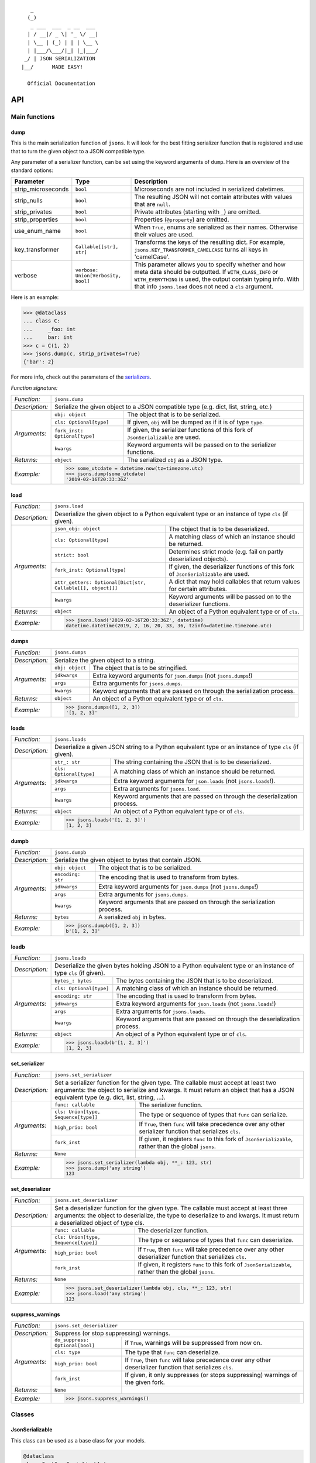 
::

       _                     
      (_)                    
       _ ___  ___  _ __  ___ 
      | / __|/ _ \| '_ \/ __|
      | \__ | (_) | | | \__ \
      | |___/\___/|_| |_|___/
     _/ | JSON SERIALIZATION                   
    |__/      MADE EASY!               

      Official Documentation  

###
API
###


**************
Main functions
**************

====
dump
====

This is the main serialization function of ``jsons``. It will look for the best fitting
serializer function that is registered and use that to turn the given object to a JSON
compatible type.

Any parameter of a serializer function, can be set using the keyword arguments of ``dump``.
Here is an overview of the standard options:

+--------------------+--------------------------+--------------------------------------------------------+
| **Parameter**      | **Type**                 | **Description**                                        |
+--------------------+--------------------------+--------------------------------------------------------+
| strip_microseconds | ``bool``                 | Microseconds are not included in serialized datetimes. |
+--------------------+--------------------------+--------------------------------------------------------+
| strip_nulls        | ``bool``                 | The resulting JSON will not contain attributes         |
|                    |                          | with values that are ``null``.                         |
+--------------------+--------------------------+--------------------------------------------------------+
| strip_privates     | ``bool``                 | Private attributes (starting with ``_``)               |
|                    |                          | are omitted.                                           |
+--------------------+--------------------------+--------------------------------------------------------+
| strip_properties   | ``bool``                 | Properties (``@property``) are omitted.                |
+--------------------+--------------------------+--------------------------------------------------------+
| use_enum_name      | ``bool``                 | When ``True``, enums are serialized as their           |
|                    |                          | names. Otherwise their values are used.                |
+--------------------+--------------------------+--------------------------------------------------------+
| key_transformer    | ``Callable[[str], str]`` | Transforms the keys of the resulting dict.             |
|                    |                          | For example, ``jsons.KEY_TRANSFORMER_CAMELCASE``       |
|                    |                          | turns all keys in 'camelCase'.                         |
+--------------------+--------------------------+--------------------------------------------------------+
| verbose            | ``verbose:               | This parameter allows you to specify whether and how   |
|                    | Union[Verbosity, bool]`` | meta data should be outputted. If ``WITH_CLASS_INFO``  |
|                    |                          | or ``WITH_EVERYTHING`` is used, the output contain     |
|                    |                          | typing info. With that info ``jsons.load`` does not    |
|                    |                          | need a ``cls`` argument.                               |
+--------------------+--------------------------+--------------------------------------------------------+


Here is an example:

.. code:: python
    
    >>> @dataclass
    ... class C:
    ...     _foo: int
    ...     bar: int
    >>> c = C(1, 2)
    >>> jsons.dump(c, strip_privates=True)
    {'bar': 2}

For more info, check out the parameters of the `serializers`_.

*Function signature:*

+----------------+-------------------------------------------------------------------------------------------------------------------+
| *Function:*    | ``jsons.dump``                                                                                                    |
+----------------+-------------------------------------------------------------------------------------------------------------------+
| *Description:* | Serialize the given object to a JSON compatible type (e.g. dict, list, string, etc.)                              |
+----------------+-------------------------------+-----------------------------------------------------------------------------------+
| *Arguments:*   | ``obj: object``               | The object that is to be serialized.                                              |
+                +-------------------------------+-----------------------------------------------------------------------------------+
|                | ``cls: Optional[type]``       | If given, ``obj`` will be dumped as if it is of type ``type``.                    |
+                +-------------------------------+-----------------------------------------------------------------------------------+
|                | ``fork_inst: Optional[type]`` | If given, the serializer functions of this fork of ``JsonSerializable`` are used. |
+                +-------------------------------+-----------------------------------------------------------------------------------+
|                | ``kwargs``                    | Keyword arguments will be passed on to the serializer functions.                  |
+----------------+-------------------------------+-----------------------------------------------------------------------------------+
| *Returns:*     | ``object``                    | The serialized ``obj`` as a JSON type.                                            |
+----------------+-------------------------------+-----------------------------------------------------------------------------------+
| *Example:*     | .. code:: python                                                                                                  |
|                |                                                                                                                   |
|                |     >>> some_utcdate = datetime.now(tz=timezone.utc)                                                              |
|                |     >>> jsons.dump(some_utcdate)                                                                                  |
|                |     '2019-02-16T20:33:36Z'                                                                                        |
+----------------+-------------------------------------------------------------------------------------------------------------------+

====
load
====

+----------------+---------------------------------------------------------------------------------------------------------------------------------------------------+
| *Function:*    | ``jsons.load``                                                                                                                                    |
+----------------+---------------------------------------------------------------------------------------------------------------------------------------------------+
| *Description:* | Deserialize the given object to a Python equivalent type or an instance of type ``cls`` (if given).                                               |
+----------------+-------------------------------------------------------------+-------------------------------------------------------------------------------------+
| *Arguments:*   | ``json_obj: object``                                        | The object that is to be deserialized.                                              |
+                +-------------------------------------------------------------+-------------------------------------------------------------------------------------+
|                | ``cls: Optional[type]``                                     | A matching class of which an instance should be returned.                           |
+                +-------------------------------------------------------------+-------------------------------------------------------------------------------------+
|                | ``strict: bool``                                            | Determines strict mode (e.g. fail on partly deserialized objects).                  |
+                +-------------------------------------------------------------+-------------------------------------------------------------------------------------+
|                | ``fork_inst: Optional[type]``                               | If given, the deserializer functions of this fork of ``JsonSerializable`` are used. |
+                +-------------------------------------------------------------+-------------------------------------------------------------------------------------+
|                | ``attr_getters: Optional[Dict[str, Callable[[], object]]]`` | A dict that may hold callables that return values for certain attributes.           |
+                +-------------------------------------------------------------+-------------------------------------------------------------------------------------+
|                | ``kwargs``                                                  | Keyword arguments will be passed on to the deserializer functions.                  |
+----------------+-------------------------------------------------------------+-------------------------------------------------------------------------------------+
| *Returns:*     | ``object``                                                  | An object of a Python equivalent type or of ``cls``.                                |
+----------------+-------------------------------------------------------------+-------------------------------------------------------------------------------------+
| *Example:*     | .. code:: python                                                                                                                                  |
|                |                                                                                                                                                   |
|                |     >>> jsons.load('2019-02-16T20:33:36Z', datetime)                                                                                              |
|                |     datetime.datetime(2019, 2, 16, 20, 33, 36, tzinfo=datetime.timezone.utc)                                                                      |
+----------------+---------------------------------------------------------------------------------------------------------------------------------------------------+

=====
dumps
=====

+----------------+--------------------------------------------------------------------------------------------+
| *Function:*    | ``jsons.dumps``                                                                            |
+----------------+--------------------------------------------------------------------------------------------+
| *Description:* | Serialize the given object to a string.                                                    |
+----------------+------------------+-------------------------------------------------------------------------+
| *Arguments:*   | ``obj: object``  | The object that is to be stringified.                                   |
+                +------------------+-------------------------------------------------------------------------+
|                | ``jdkwargs``     | Extra keyword arguments for ``json.dumps`` (not ``jsons.dumps``!)       |
+                +------------------+-------------------------------------------------------------------------+
|                | ``args``         | Extra arguments for ``jsons.dumps``.                                    |
+                +------------------+-------------------------------------------------------------------------+
|                | ``kwargs``       | Keyword arguments that are passed on through the serialization process. |
+----------------+------------------+-------------------------------------------------------------------------+
| *Returns:*     | ``object``       | An object of a Python equivalent type or of ``cls``.                    |
+----------------+------------------+-------------------------------------------------------------------------+
| *Example:*     | .. code:: python                                                                           |
|                |                                                                                            |
|                |     >>> jsons.dumps([1, 2, 3])                                                             |
|                |     '[1, 2, 3]'                                                                            |
+----------------+--------------------------------------------------------------------------------------------+

=====
loads
=====

+----------------+--------------------------------------------------------------------------------------------------------+
| *Function:*    | ``jsons.loads``                                                                                        |
+----------------+--------------------------------------------------------------------------------------------------------+
| *Description:* | Deserialize a given JSON string to a Python equivalent type or an instance of type ``cls`` (if given). |
+----------------+----------------------------+---------------------------------------------------------------------------+
| *Arguments:*   | ``str_: str``              | The string containing the JSON that is to be deserialized.                |
+                +----------------------------+---------------------------------------------------------------------------+
|                | ``cls: Optional[type]``    | A matching class of which an instance should be returned.                 |
+                +----------------------------+---------------------------------------------------------------------------+
|                | ``jdkwargs``               | Extra keyword arguments for ``json.loads`` (not ``jsons.loads``!).        |
+                +----------------------------+---------------------------------------------------------------------------+
|                | ``args``                   | Extra arguments for ``jsons.load``.                                       |
+                +----------------------------+---------------------------------------------------------------------------+
|                | ``kwargs``                 | Keyword arguments that are passed on through the deserialization process. |
+----------------+----------------------------+---------------------------------------------------------------------------+
| *Returns:*     | ``object``                 | An object of a Python equivalent type or of ``cls``.                      |
+----------------+----------------------------+---------------------------------------------------------------------------+
| *Example:*     | .. code:: python                                                                                       |
|                |                                                                                                        |
|                |     >>> jsons.loads('[1, 2, 3]')                                                                       |
|                |     [1, 2, 3]                                                                                          |
+----------------+--------------------------------------------------------------------------------------------------------+

=====
dumpb
=====

+----------------+---------------------------------------------------------------------------------------------+
| *Function:*    | ``jsons.dumpb``                                                                             |
+----------------+---------------------------------------------------------------------------------------------+
| *Description:* | Serialize the given object to bytes that contain JSON.                                      |
+----------------+-------------------+-------------------------------------------------------------------------+
| *Arguments:*   | ``obj: object``   | The object that is to be serialized.                                    |
+                +-------------------+-------------------------------------------------------------------------+
|                | ``encoding: str`` | The encoding that is used to transform from bytes.                      |
+                +-------------------+-------------------------------------------------------------------------+
|                | ``jdkwargs``      | Extra keyword arguments for ``json.dumps`` (not ``jsons.dumps``!)       |
+                +-------------------+-------------------------------------------------------------------------+
|                | ``args``          | Extra arguments for ``jsons.dumps``.                                    |
+                +-------------------+-------------------------------------------------------------------------+
|                | ``kwargs``        | Keyword arguments that are passed on through the serialization process. |
+----------------+-------------------+-------------------------------------------------------------------------+
| *Returns:*     | ``bytes``         | A serialized ``obj`` in bytes.                                          |
+----------------+-------------------+-------------------------------------------------------------------------+
| *Example:*     | .. code:: python                                                                            |
|                |                                                                                             |
|                |     >>> jsons.dumpb([1, 2, 3])                                                              |
|                |     b'[1, 2, 3]'                                                                            |
+----------------+---------------------------------------------------------------------------------------------+

=====
loadb
=====

+----------------+-----------------------------------------------------------------------------------------------------------------+
| *Function:*    | ``jsons.loadb``                                                                                                 |
+----------------+-----------------------------------------------------------------------------------------------------------------+
| *Description:* | Deserialize the given bytes holding JSON to a Python equivalent type or an instance of type ``cls`` (if given). |
+----------------+--------------------------------+--------------------------------------------------------------------------------+
| *Arguments:*   | ``bytes_: bytes``              | The bytes containing the JSON that is to be deserialized.                      |
+                +--------------------------------+--------------------------------------------------------------------------------+
|                | ``cls: Optional[type]``        | A matching class of which an instance should be returned.                      |
+                +--------------------------------+--------------------------------------------------------------------------------+
|                | ``encoding: str``              | The encoding that is used to transform from bytes.                             |
+                +--------------------------------+--------------------------------------------------------------------------------+
|                | ``jdkwargs``                   | Extra keyword arguments for ``json.loads`` (not ``jsons.loads``!)              |
+                +--------------------------------+--------------------------------------------------------------------------------+
|                | ``args``                       | Extra arguments for ``jsons.loads``.                                           |
+                +--------------------------------+--------------------------------------------------------------------------------+
|                | ``kwargs``                     | Keyword arguments that are passed on through the deserialization process.      |
+----------------+--------------------------------+--------------------------------------------------------------------------------+
| *Returns:*     | ``object``                     | An object of a Python equivalent type or of ``cls``.                           |
+----------------+--------------------------------+--------------------------------------------------------------------------------+
| *Example:*     | .. code:: python                                                                                                |
|                |                                                                                                                 |
|                |     >>> jsons.loadb(b'[1, 2, 3]')                                                                               |
|                |     [1, 2, 3]                                                                                                   |
+----------------+-----------------------------------------------------------------------------------------------------------------+

==============
set_serializer
==============

+----------------+---------------------------------------------------------------------------------------------------------------------+
| *Function:*    | ``jsons.set_serializer``                                                                                            |
+----------------+---------------------------------------------------------------------------------------------------------------------+
| *Description:* | Set a serializer function for the given type. The callable must accept                                              |
|                | at least two arguments: the object to serialize and kwargs. It must                                                 |
|                | return an object that has a JSON equivalent type (e.g. dict, list, string, ...).                                    |
|                |                                                                                                                     |
+----------------+--------------------------------------+------------------------------------------------------------------------------+
| *Arguments:*   | ``func: callable``                   | The serializer function.                                                     |
+                +--------------------------------------+------------------------------------------------------------------------------+
|                | ``cls: Union[type, Sequence[type]]`` | The type or sequence of types that ``func`` can serialize.                   |
+                +--------------------------------------+------------------------------------------------------------------------------+
|                | ``high_prio: bool``                  | If ``True``, then ``func`` will take precedence over any other serializer    |
|                |                                      | function that serializes ``cls``.                                            |
+                +--------------------------------------+------------------------------------------------------------------------------+
|                | ``fork_inst``                        | If given, it registers ``func`` to this fork of ``JsonSerializable``, rather |
|                |                                      | than the global ``jsons``.                                                   |
+----------------+--------------------------------------+------------------------------------------------------------------------------+
| *Returns:*     | ``None``                             |                                                                              |
+----------------+--------------------------------------+------------------------------------------------------------------------------+
| *Example:*     | .. code:: python                                                                                                    |
|                |                                                                                                                     |
|                |     >>> jsons.set_serializer(lambda obj, **_: 123, str)                                                             |
|                |     >>> jsons.dump('any string')                                                                                    |
|                |     123                                                                                                             |
+----------------+---------------------------------------------------------------------------------------------------------------------+

================
set_deserializer
================

+----------------+---------------------------------------------------------------------------------------------------------------------+
| *Function:*    | ``jsons.set_deserializer``                                                                                          |
+----------------+---------------------------------------------------------------------------------------------------------------------+
| *Description:* | Set a deserializer function for the given type. The callable must accept                                            |
|                | at least three arguments: the object to deserialize, the type to deserialize                                        |
|                | to and kwargs. It must return a deserialized object of type cls.                                                    |
|                |                                                                                                                     |
+----------------+--------------------------------------+------------------------------------------------------------------------------+
| *Arguments:*   | ``func: callable``                   | The deserializer function.                                                   |
+                +--------------------------------------+------------------------------------------------------------------------------+
|                | ``cls: Union[type, Sequence[type]]`` | The type or sequence of types that ``func`` can deserialize.                 |
+                +--------------------------------------+------------------------------------------------------------------------------+
|                | ``high_prio: bool``                  | If ``True``, then ``func`` will take precedence over any other deserializer  |
|                |                                      | function that serializes ``cls``.                                            |
+                +--------------------------------------+------------------------------------------------------------------------------+
|                | ``fork_inst``                        | If given, it registers ``func`` to this fork of ``JsonSerializable``, rather |
|                |                                      | than the global ``jsons``.                                                   |
+----------------+--------------------------------------+------------------------------------------------------------------------------+
| *Returns:*     | ``None``                             |                                                                              |
+----------------+--------------------------------------+------------------------------------------------------------------------------+
| *Example:*     | .. code:: python                                                                                                    |
|                |                                                                                                                     |
|                |     >>> jsons.set_deserializer(lambda obj, cls, **_: 123, str)                                                      |
|                |     >>> jsons.load('any string')                                                                                    |
|                |     123                                                                                                             |
+----------------+---------------------------------------------------------------------------------------------------------------------+

=================
suppress_warnings
=================

+----------------+-----------------------------------------------------------------------------------------------------------------+
| *Function:*    | ``jsons.set_deserializer``                                                                                      |
+----------------+-----------------------------------------------------------------------------------------------------------------+
| *Description:* | Suppress (or stop suppressing) warnings.                                                                        |
|                |                                                                                                                 |
+----------------+----------------------------------+------------------------------------------------------------------------------+
| *Arguments:*   | ``do_suppress: Optional[bool]``  | if ``True``, warnings will be suppressed from now on.                        |
+                +----------------------------------+------------------------------------------------------------------------------+
|                | ``cls: type``                    | The type that ``func`` can deserialize.                                      |
+                +----------------------------------+------------------------------------------------------------------------------+
|                | ``high_prio: bool``              | If ``True``, then ``func`` will take precedence over any other deserializer  |
|                |                                  | function that serializes ``cls``.                                            |
+                +----------------------------------+------------------------------------------------------------------------------+
|                | ``fork_inst``                    | If given, it only suppresses (or stops suppressing) warnings of the given    |
|                |                                  | fork.                                                                        |
+----------------+----------------------------------+------------------------------------------------------------------------------+
| *Returns:*     | ``None``                         |                                                                              |
+----------------+----------------------------------+------------------------------------------------------------------------------+
| *Example:*     | .. code:: python                                                                                                |
|                |                                                                                                                 |
|                |     >>> jsons.suppress_warnings()                                                                               |
+----------------+-----------------------------------------------------------------------------------------------------------------+

*******
Classes
*******

================
JsonSerializable
================
This class can be used as a base class for your models.

.. code:: python

    @dataclass
    class Car(JsonSerializable):
        color: str
        owner: str

You can now dump your model using the ``json`` property:

.. code:: python

    car = Car('red', 'Gary')
    dumped = car.json  # == jsons.dump(car)


The JSON data can now also be loaded using your model:

.. code:: python

    loaded = Car.from_json(dumped)  # == jsons.load(dumped, Car)

----
fork
----

+----------------+-------------------------------------------------------------------------------------------+
| *Method:*      | *@classmethod*                                                                            |
|                |                                                                                           |
|                | ``jsons.JsonSerializable.fork``                                                           |
+----------------+-------------------------------------------------------------------------------------------+
| *Description:* | Create a 'fork' of ``JsonSerializable``: a new ``type`` with a separate configuration of  |
|                | serializers and deserializers.                                                            |
+----------------+-----------------------------+-------------------------------------------------------------+
| *Arguments:*   | ``name: Optional[str]``     | The name of the new fork (accessable with ``__name__``).    |
+----------------+-----------------------------+-------------------------------------------------------------+
| *Returns:*     | ``type``                    | A new ``type`` based on ``JsonSerializable``.               |
+----------------+-----------------------------+-------------------------------------------------------------+
| *Example:*     | .. code:: python                                                                          |
|                |                                                                                           |
|                |     >>> fork = jsons.JsonSerializable.fork()                                              |
|                |     >>> jsons.set_deserializer(lambda obj, *_, **__: 'Regular!', str)                     |
|                |     >>> fork.set_deserializer(lambda obj, *_, **__: 'Fork!', str)                         |
|                |     >>> jsons.load('any string')                                                          |
|                |     'Regular!'                                                                            |
|                |     >>> jsons.load('any string', fork_inst=fork)                                          |
|                |     'Fork!'                                                                               |
+----------------+-------------------------------------------------------------------------------------------+

---------
with_dump
---------

+----------------+------------------------------------------------------------------------------------------+
| *Method:*      | *@classmethod*                                                                           |
|                |                                                                                          |
|                | ``jsons.JsonSerializable.with_dump``                                                     |
+----------------+------------------------------------------------------------------------------------------+
| *Description:* | Return a class (``type``) that is based on JsonSerializable with the``dump`` method      |
|                | being automatically provided the given ``kwargs``.                                       |
+----------------+--------------------------+---------------------------------------------------------------+
| *Arguments:*   | ``fork: Optional[bool]`` | Determines whether a new fork is to be created. See also      |
|                |                          | ``JsonSerializable.fork`` and ``JsonSerializable.with_load``. |
+                +--------------------------+---------------------------------------------------------------+
|                | ``kwargs``               | Any keyword arguments that are to be passed on through the    |
|                |                          | serialization process.                                        |
+----------------+--------------------------+---------------------------------------------------------------+
| *Returns:*     | ``type``                 | Returns the ``JsonSerializable`` class or its fork (to allow  |
|                |                          | you to stack).                                                |
+----------------+--------------------------+---------------------------------------------------------------+
| *Example:*     | .. code:: python                                                                         |
|                |                                                                                          |
|                |     >>> @dataclass                                                                       |
|                |     ... class Person(JsonSerializable                                                    |
|                |     ...              .with_dump(key_transformer=KEY_TRANSFORMER_CAMELCASE)               |
|                |     ...              .with_load(key_transformer=KEY_TRANSFORMER_SNAKECASE)):             |
|                |     ...     first_name: str                                                              |
|                |     ...     last_name: str                                                               |
|                |     >>> Person('Johnny', 'Jones').json                                                   |
|                |     {'firstName': 'Johnny', 'lastName': 'Jones'}                                         |
+----------------+------------------------------------------------------------------------------------------+

----
json
----

+----------------+-----------------------------------------------+
| *Method:*      | @property                                     |
|                |                                               |
|                | ``jsons.JsonSerializable.json``               |
+----------------+-----------------------------------------------+
| *Description:* | See ``jsons.dump``.                           |
+----------------+------------------------+----------------------+
| *Arguments:*   | ``kwargs``             | See ``jsons.dump``.  |
+----------------+------------------------+----------------------+
| *Returns:*     | ``object``             | See ``jsons.dump``.  |
+----------------+------------------------+----------------------+
| *Example:*     | .. code:: python                              |
|                |                                               |
|                |     >>> @dataclass                            |
|                |     ... class Person(jsons.JsonSerializable): |
|                |     ...     name: str                         |
|                |     >>> Person('Johnny').json                 |
|                |     {"name": "Johnny"}                        |
+----------------+-----------------------------------------------+

----
dump
----

+----------------+-----------------------------------------------+
| *Method:*      | ``jsons.JsonSerializable.dump``               |
+----------------+-----------------------------------------------+
| *Description:* | See ``jsons.dump``.                           |
+----------------+------------------------+----------------------+
| *Arguments:*   | ``kwargs``             | See ``jsons.dump``.  |
+----------------+------------------------+----------------------+
| *Returns:*     | ``object``             | See ``jsons.dump``.  |
+----------------+------------------------+----------------------+
| *Example:*     | .. code:: python                              |
|                |                                               |
|                |     >>> @dataclass                            |
|                |     ... class Person(jsons.JsonSerializable): |
|                |     ...     name: str                         |
|                |     >>> Person('Johnny').dump()               |
|                |     {"name": "Johnny"}                        |
+----------------+-----------------------------------------------+

-----
dumps
-----

+----------------+------------------------------------------------+
| *Method:*      | ``jsons.JsonSerializable.dumps``               |
+----------------+------------------------------------------------+
| *Description:* | See ``jsons.dumps``.                           |
+----------------+------------------------+-----------------------+
| *Arguments:*   | ``kwargs``             | See ``jsons.dumps``.  |
+----------------+------------------------+-----------------------+
| *Returns:*     | ``object``             | See ``jsons.dumps``.  |
+----------------+------------------------+-----------------------+
| *Example:*     | .. code:: python                               |
|                |                                                |
|                |     >>> @dataclass                             |
|                |     ... class Person(jsons.JsonSerializable):  |
|                |     ...     name: str                          |
|                |     >>> Person('Johnny').dumps()               |
|                |     '{"name": "Johnny"}'                       |
+----------------+------------------------------------------------+

-----
dumpb
-----

+----------------+------------------------------------------------+
| *Method:*      | ``jsons.JsonSerializable.dumpb``               |
+----------------+------------------------------------------------+
| *Description:* | See ``jsons.dumpb``.                           |
+----------------+------------------------+-----------------------+
| *Arguments:*   | ``kwargs``             | See ``jsons.dumpb``.  |
+----------------+------------------------+-----------------------+
| *Returns:*     | ``object``             | See ``jsons.dumpb``.  |
+----------------+------------------------+-----------------------+
| *Example:*     | .. code:: python                               |
|                |                                                |
|                |     >>> @dataclass                             |
|                |     ... class Person(jsons.JsonSerializable):  |
|                |     ...     name: str                          |
|                |     >>> Person('Johnny').dumpb()               |
|                |     b'{"name": "Johnny"}'                      |
+----------------+------------------------------------------------+

---------
from_json
---------

+----------------+-----------------------------------------------+
| *Method:*      | *@classmethod*                                |
|                |                                               |
|                | ``jsons.JsonSerializable.from_json``          |
+----------------+-----------------------------------------------+
| *Description:* | See ``jsons.load``.                           |
+----------------+------------------------+----------------------+
| *Arguments:*   | ``json_obj: object``   | See ``jsons.load``.  |
+                +------------------------+----------------------+
|                | ``kwargs``             | See ``jsons.load``.  |
+----------------+------------------------+----------------------+
| *Returns:*     | ``object``             | See ``jsons.load``.  |
+----------------+------------------------+----------------------+
| *Example:*     | .. code:: python                              |
|                |                                               |
|                |     >>> @dataclass                            |
|                |     ... class Person(jsons.JsonSerializable): |
|                |     ...     name: str                         |
|                |     >>> Person.from_json({'name': 'Johnny'})  |
|                |     '{"name": "Johnny"}'                      |
+----------------+-----------------------------------------------+

----
load
----

+----------------+-----------------------------------------------+
| *Method:*      | *@classmethod*                                |
|                |                                               |
|                | ``jsons.JsonSerializable.load``               |
+----------------+-----------------------------------------------+
| *Description:* | See ``jsons.load``.                           |
+----------------+------------------------+----------------------+
| *Arguments:*   | ``json_obj: object``   | See ``jsons.load``.  |
+                +------------------------+----------------------+
|                | ``kwargs``             | See ``jsons.load``.  |
+----------------+------------------------+----------------------+
| *Returns:*     | ``object``             | See ``jsons.load``.  |
+----------------+------------------------+----------------------+
| *Example:*     | .. code:: python                              |
|                |                                               |
|                |     >>> @dataclass                            |
|                |     ... class Person(jsons.JsonSerializable): |
|                |     ...     name: str                         |
|                |     >>> Person.load({'name': 'Johnny'})       |
|                |     '{"name": "Johnny"}'                      |
+----------------+-----------------------------------------------+

-----
loads
-----

+----------------+------------------------------------------------+
| *Method:*      | *@classmethod*                                 |
|                |                                                |
|                | ``jsons.JsonSerializable.loads``               |
+----------------+------------------------------------------------+
| *Description:* | See ``jsons.loads``.                           |
+----------------+------------------------+-----------------------+
| *Arguments:*   | ``json_obj: object``   | See ``jsons.loads``.  |
+                +------------------------+-----------------------+
|                | ``kwargs``             | See ``jsons.loads``.  |
+----------------+------------------------+-----------------------+
| *Returns:*     | ``object``             | See ``jsons.loads``.  |
+----------------+------------------------+-----------------------+
| *Example:*     | .. code:: python                               |
|                |                                                |
|                |     >>> @dataclass                             |
|                |     ... class Person(jsons.JsonSerializable):  |
|                |     ...     name: str                          |
|                |     >>> Person.loads('{"name": "Johnny"}')     |
|                |     '{"name": "Johnny"}'                       |
+----------------+------------------------------------------------+

-----
loadb
-----

+----------------+------------------------------------------------+
| *Method:*      | *@classmethod*                                 |
|                |                                                |
|                | ``jsons.JsonSerializable.loadb``               |
+----------------+------------------------------------------------+
| *Description:* | See ``jsons.loadb``.                           |
+----------------+------------------------+-----------------------+
| *Arguments:*   | ``json_obj: object``   | See ``jsons.loadb``.  |
+                +------------------------+-----------------------+
|                | ``kwargs``             | See ``jsons.loadb``.  |
+----------------+------------------------+-----------------------+
| *Returns:*     | ``object``             | See ``jsons.loadb``.  |
+----------------+------------------------+-----------------------+
| *Example:*     | .. code:: python                               |
|                |                                                |
|                |     >>> @dataclass                             |
|                |     ... class Person(jsons.JsonSerializable):  |
|                |     ...     name: str                          |
|                |     >>> Person.loads(b'{"name": "Johnny"}')    |
|                |     '{"name": "Johnny"}'                       |
+----------------+------------------------------------------------+

--------------
set_serializer
--------------

+----------------+--------------------------------------------------------------------------------------------------------------+
| *Method:*      | @classmethod                                                                                                 |
|                |                                                                                                              |
|                | ``jsons.JsonSerializable.set_serializer``                                                                    |
+----------------+--------------------------------------------------------------------------------------------------------------+
| *Description:* | See ``jsons.set_serializer``.                                                                                |
+----------------+-------------------------------+------------------------------------------------------------------------------+
| *Arguments:*   | ``func: callable``            | See ``jsons.set_serializer``.                                                |
+                +-------------------------------+------------------------------------------------------------------------------+
|                | ``cls_: type``                | Note the trailing underscore. See ``cls`` of ``jsons.set_serializer``.       |
+                +-------------------------------+------------------------------------------------------------------------------+
|                | ``high_prio: Optional[bool]`` | See ``jsons.set_serializer``.                                                |
+                +-------------------------------+------------------------------------------------------------------------------+
|                | ``fork: Optional[bool]``      | If ``True``, a fork is created and the serializer is added to that fork.     |
+----------------+-------------------------------+------------------------------------------------------------------------------+
| *Returns:*     | ``type``                      | Returns the ``JsonSerializable`` class or its fork (to allow you to stack).  |
+----------------+-------------------------------+------------------------------------------------------------------------------+
| *Example:*     | .. code:: python                                                                                             |
|                |                                                                                                              |
|                |     >>> class BaseModel(JsonSerializable                                                                     |
|                |     ...                 .set_serializer(lambda obj, cls, **_: obj.upper(), str)):                            |
|                |     ...     pass                                                                                             |
|                |     >>> @dataclass                                                                                           |
|                |     ... class Person(BaseModel):                                                                             |
|                |     ...    name: str                                                                                         |
|                |     >>> Person('Arnold').json                                                                                |
|                |     {'name': 'ARNOLD'}                                                                                       |
+----------------+--------------------------------------------------------------------------------------------------------------+

----------------
set_deserializer
----------------

+----------------+----------------------------------------------------------------------------------------------------------------+
| *Method:*      | @classmethod                                                                                                   |
|                |                                                                                                                |
|                | ``jsons.JsonSerializable.set_deserializer``                                                                    |
+----------------+----------------------------------------------------------------------------------------------------------------+
| *Description:* | See ``jsons.set_deserializer``.                                                                                |
+----------------+-------------------------------+--------------------------------------------------------------------------------+
| *Arguments:*   | ``func: callable``            | See ``jsons.set_deserializer``.                                                |
+                +-------------------------------+--------------------------------------------------------------------------------+
|                | ``cls_: type``                | Note the trailing underscore. See ``cls`` of ``jsons.set_deserializer``.       |
+                +-------------------------------+--------------------------------------------------------------------------------+
|                | ``high_prio: Optional[bool]`` | See ``jsons.set_deserializer``.                                                |
+                +-------------------------------+--------------------------------------------------------------------------------+
|                | ``fork: Optional[bool]``      | If ``True``, a fork is created and the serializer is added to that fork.       |
+----------------+-------------------------------+--------------------------------------------------------------------------------+
| *Returns:*     | ``type``                      | Returns the ``JsonSerializable`` class or its fork (to allow you to stack).    |
+----------------+-------------------------------+--------------------------------------------------------------------------------+
| *Example:*     | .. code:: python                                                                                               |
|                |                                                                                                                |
|                |     >>> class BaseModel(JsonSerializable                                                                       |
|                |     ...                 .set_deserializer(lambda obj, cls, **_: obj.upper(), str)):                            |
|                |     ...     pass                                                                                               |
|                |     >>> @dataclass                                                                                             |
|                |     ... class Person(BaseModel):                                                                               |
|                |     ...    name: str                                                                                           |
|                |     >>> Person.from_json({'name': 'Arnold'})                                                                   |
|                |     {'name': 'ARNOLD'}                                                                                         |
+----------------+----------------------------------------------------------------------------------------------------------------+

=========
Verbosity
=========
An enum that defines the level of verbosity of a serialized object. You can
provide an instance of this enum to the ``dump`` function.

Example:

.. code:: python

    @dataclass
    class Car:
        color: str
        owner: str


    c = Car('red', 'me')

Dump it as follows:

.. code:: python

    dumped = jsons.dump(c, verbose=Verbosity.WITH_EVERYTHING)

    # You can also combine Verbosity instances as follows:
    # WITH_CLASS_INFO | WITH_DUMP_TIME

Or the equivalent to ``WITH_EVERYTHING``:

.. code:: python

    dumped = jsons.dump(c, verbose=True)

This would result in the following value for ``dumped``:

.. code:: python

    {
      'color': 'red',
      'owner': 'me',
      '-meta': {
        'classes': {
          '/': '__main__.Car'
        },
        'dump_time': '2019-03-15T19:59:37Z'
      }
    }

And with this, you can deserialize ``dumped`` without having to specify its
class:

.. code:: python

    jsons.load(dumped)

    # Instead of: jsons.load(dumped, cls=Car)

The following are members of ``Verbosity``:

+-----------------+-----------+----------------------------------------------+
| **Attribute**   | **value** | **Description**                              |
+-----------------+-----------+----------------------------------------------+
| WITH_NOTHING    | ``0``     | No meta data is outputted at all.            |
+-----------------+-----------+----------------------------------------------+
| WITH_CLASS_INFO | ``10``    | Just the types of the classes are outputted. |
+-----------------+-----------+----------------------------------------------+
| WITH_DUMP_TIME  | ``20``    | The date/time of dumping is outputted        |
+-----------------+-----------+----------------------------------------------+
| WITH_EVERYTHING | ``30``    | All meta data is outputted.                  |
+-----------------+-----------+----------------------------------------------+

----------
from_value
----------

+----------------+---------------------------------------------------------------------------+
| *Method:*      | *@staticmethod*                                                           |
|                |                                                                           |
|                | ``Verbosity.from_value``                                                  |
+----------------+---------------------------------------------------------------------------+
| *Description:* | Get a ``Verbosity`` instance from a value.                                |
+----------------+----------------+----------------------------------------------------------+
| *Arguments:*   | ``value: any`` | The name of the new fork (accessable with ``__name__``). |
+----------------+----------------+----------------------------------------------------------+
| *Returns:*     | ``Verbosity``  | A new ``type`` based on ``JsonSerializable``.            |
+----------------+----------------+----------------------------------------------------------+
| *Example:*     | .. code:: python                                                          |
|                |                                                                           |
|                |     >>> Verbosity.from_value(True)                                        |
|                |     Verbosity.WITH_EVERYTHING                                             |
|                |                                                                           |
|                |     >>> Verbosity.from_value(None)                                        |
|                |     Verbosity.WITH_NOTHING                                                |
+----------------+---------------------------------------------------------------------------+

**********
Decorators
**********

======
loaded
======

+----------------+---------------------------------------------------------------------------------------------------------------+
| *Decorator:*   | ``jsons.decorators.loaded``                                                                                   |
+----------------+---------------------------------------------------------------------------------------------------------------+
| *Description:* | Call ``jsons.load`` on all parameters and on the return value of the                                          |
|                | decorated function/method.                                                                                    |
|                |                                                                                                               |
+----------------+---------------------------------+-----------------------------------------------------------------------------+
| *Arguments:*   | ``parameters: bool``            | When ``True``, parameters will be 'loaded'.                                 |
+                +---------------------------------+-----------------------------------------------------------------------------+
|                | ``returnvalue: bool``           | When ``True``, the return value is 'loaded' before it is actually returned. |
+                +---------------------------------+-----------------------------------------------------------------------------+
|                | ``fork_inst: JsonSerializable`` | If given, this fork of ``JsonSerializable`` is used to call                 |
|                |                                 | ``load`` on.                                                                |
+                +---------------------------------+-----------------------------------------------------------------------------+
|                | ``loader: callable``            | The load function which must be one of (``load``, ``loads``, ``loadb``).    |
|                +---------------------------------+-----------------------------------------------------------------------------+
|                | ``kwargs``                      | any keyword arguments that should be passed on to ``jsons.load``            |
+----------------+---------------------------------+-----------------------------------------------------------------------------+
| *Example:*     | .. code:: python                                                                                              |
|                |                                                                                                               |
|                |     >>> @loaded()                                                                                             |
|                |     ... def func(arg: datetime) -> datetime:                                                                  |
|                |     ...     # arg is now of type datetime.                                                                    |
|                |     ...     return '2018-10-04T21:57:00Z'                                                                     |
|                |     >>> res = func('2018-10-04T21:57:00Z')                                                                    |
|                |     >>> type(res).__name__                                                                                    |
|                |     'datetime'                                                                                                |
+----------------+---------------------------------------------------------------------------------------------------------------+

======
dumped
======

+----------------+-----------------------------------------------------------------------------------------------------------------+
| *Decorator:*   | ``jsons.decorators.dumped``                                                                                     |
+----------------+-----------------------------------------------------------------------------------------------------------------+
| *Description:* | Call ``jsons.dump`` on all parameters and on the return value of the                                            |
|                | decorated function/method.                                                                                      |
|                |                                                                                                                 |
+----------------+----------------------------------+------------------------------------------------------------------------------+
| *Arguments:*   | ``parameters: bool``             | When ``True``, parameters will be 'dumped'.                                  |
+                +----------------------------------+------------------------------------------------------------------------------+
|                | ``returnvalue: bool``            | When ``True``, the return value is 'dumped' before it is actually returned.  |
+                +----------------------------------+------------------------------------------------------------------------------+
|                | ``fork_inst: JsonSerializable``  | If given, this fork of ``JsonSerializable`` is used to call                  |
|                |                                  | ``dump`` on.                                                                 |
+                +----------------------------------+------------------------------------------------------------------------------+
|                | ``dumper: callable``             | The dump function which must be one of (``dump``, ``dumps`` , ``dumpb``).    |
+                +----------------------------------+------------------------------------------------------------------------------+
|                | ``kwargs``                       | any keyword arguments that should be passed on to ``jsons.dump``             |
+----------------+----------------------------------+------------------------------------------------------------------------------+
| *Example:*     | .. code:: python                                                                                                |
|                |                                                                                                                 |
|                |     >>> @dumped()                                                                                               |
|                |     ... def func(arg):                                                                                          |
|                |     ...     # arg is now of type str                                                                            |
|                |     ...     return datetime.now()                                                                               |
|                |     >>> res = func(datetime.now())                                                                              |
|                |     >>> type(res).__name__                                                                                      |
|                |     'str'                                                                                                       |
+----------------+-----------------------------------------------------------------------------------------------------------------+

***********
Serializers
***********

===========================
default_datetime_serializer
===========================

+----------------+-----------------------------------------------------------------------------------------------+
| *Function:*    | ``jsons.default_datetime_serializer``                                                         |
+----------------+-----------------------------------------------------------------------------------------------+
| *Description:* | Serialize the given datetime instance to a string. It uses                                    |
|                | the RFC3339 pattern. If the datetime is a local time, an                                      |
|                | offset is provided. If datetime is in UTC, the result is                                      |
|                | suffixed with a 'Z'.                                                                          |
+----------------+----------------------------------------+------------------------------------------------------+
| *Arguments:*   | ``obj: datetime``                      | The datetime instance that is to be                  |
|                |                                        | serialized.                                          |
+                +----------------------------------------+------------------------------------------------------+
|                | ``*``                                  |                                                      |
+                +----------------------------------------+------------------------------------------------------+
|                | ``strip_microseconds: Optional[bool]`` | Determines whether microseconds should be discarded. |
+                +----------------------------------------+------------------------------------------------------+
|                | ``kwargs``                             | Not used.                                            |
+----------------+----------------------------------------+------------------------------------------------------+
| *Returns:*     | ``datetime``                           | ``datetime`` as an RFC3339 string.                   |
+----------------+----------------------------------------+------------------------------------------------------+
| *Example:*     | .. code:: python                                                                              |
|                |                                                                                               |
|                |     >>> dt = datetime.now(tz=timezone.utc)                                                    |
|                |     >>> default_datetime_serializer(dt)                                                       |
|                |     '2019-02-28T20:37:42Z'                                                                    |
+----------------+-----------------------------------------------------------------------------------------------+

===========================
default_iterable_serializer
===========================

+----------------+------------------------------------------------------------------------------------------------+
| *Function:*    | ``jsons.default_iterable_serializer``                                                          |
+----------------+------------------------------------------------------------------------------------------------+
| *Description:* | Serialize the given ``obj`` to a list of serialized objects.                                   |
|                |                                                                                                |
+----------------+--------------------+---------------------------------------------------------------------------+
| *Arguments:*   | ``obj: Iterable``  | The iterable that is to be serialized.                                    |
+                +--------------------+---------------------------------------------------------------------------+
|                | ``kwargs``         | Any keyword arguments that are passed through the serialization process.  |
+----------------+--------------------+---------------------------------------------------------------------------+
| *Returns:*     | ``list``           | A list of which all elements are serialized.                              |
+----------------+--------------------+---------------------------------------------------------------------------+
| *Example:*     | .. code:: python                                                                               |
|                |                                                                                                |
|                |     >>> default_iterable_serializer((1, 2, 3))                                                 |
|                |     [1, 2, 3]                                                                                  |
+----------------+------------------------------------------------------------------------------------------------+

=======================
default_list_serializer
=======================

+----------------+--------------------------------------------------------------------------------------------+
| *Function:*    | ``jsons.default_list_serializer``                                                          |
+----------------+--------------------------------------------------------------------------------------------+
| *Description:* | Serialize the given ``obj`` to a list of serialized objects.                               |
|                |                                                                                            |
+----------------+----------------+---------------------------------------------------------------------------+
| *Arguments:*   | ``obj: list``  | The list that is to be serialized.                                        |
+                +----------------+---------------------------------------------------------------------------+
|                | ``kwargs``     | Any keyword arguments that are passed through the serialization process.  |
+----------------+----------------+---------------------------------------------------------------------------+
| *Returns:*     | ``list``       | A list of which all elements are serialized.                              |
+----------------+----------------+---------------------------------------------------------------------------+
| *Example:*     | .. code:: python                                                                           |
|                |                                                                                            |
|                |     >>> default_iterable_serializer([1, 2, datetime.now(tz=timezone.utc)])                 |
|                |     [1, 2, '2019-02-19T18:41:47Z']                                                         |
+----------------+--------------------------------------------------------------------------------------------+

========================
default_tuple_serializer
========================

+----------------+--------------------------------------------------------------------------------------------+
| Function:*     | ``jsons.default_tuple_serializer``                                                         |
+----------------+--------------------------------------------------------------------------------------------+
| *Description:* | Serialize the given ``obj`` to a list of serialized objects. If ``obj`` happens to be a    |
|                | namedtuple, then ``default_namedtuple_serializer`` is called.                              |
+----------------+----------------+---------------------------------------------------------------------------+
| *Arguments:*   | ``obj: tuple`` | The tuple that is to be serialized.                                       |
+                +----------------+---------------------------------------------------------------------------+
|                | ``kwargs``     | Any keyword arguments that are passed through the serialization process.  |
+----------------+----------------+---------------------------------------------------------------------------+
| *Returns:*     | ``list``       | A list of which all elements are serialized.                              |
+----------------+----------------+---------------------------------------------------------------------------+
| *Example:*     | .. code:: python                                                                           |
|                |                                                                                            |
|                |     >>> default_tuple_serializer((1, 2, datetime.now(tz=timezone.utc)))                    |
|                |     [1, 2, '2019-02-19T18:41:47Z']                                                         |
+----------------+--------------------------------------------------------------------------------------------+

=============================
default_namedtuple_serializer
=============================

+----------------+--------------------------------------------------------------------------------------------+
| Function:*     | ``jsons.default_namedtuple_serializer``                                                    |
+----------------+--------------------------------------------------------------------------------------------+
| *Description:* | Serialize the given ``obj`` to a dict of serialized objects.                               |
|                |                                                                                            |
+----------------+----------------+---------------------------------------------------------------------------+
| *Arguments:*   | ``obj: tuple`` | The tuple that is to be serialized.                                       |
+                +----------------+---------------------------------------------------------------------------+
|                | ``kwargs``     | Any keyword arguments that are passed through the serialization process.  |
+----------------+----------------+---------------------------------------------------------------------------+
| *Returns:*     | ``dict``       | A dict of which all elements are serialized.                              |
+----------------+----------------+---------------------------------------------------------------------------+
| *Example:*     | .. code:: python                                                                           |
|                |                                                                                            |
|                |     >>> Point = namedtuple('Point', ['x', 'y'])                                            |
|                |     >>> default_namedtuple_serializer(Point(10, 20))                                       |
|                |     {'x': 10, 'y': 20}                                                                     |
+----------------+--------------------------------------------------------------------------------------------+

=======================
default_dict_serializer
=======================

+----------------+-----------------------------------------------------------------------------------------------------------------------+
| *Function:*    | ``jsons.default_dict_serializer``                                                                                     |
+----------------+-----------------------------------------------------------------------------------------------------------------------+
| *Description:* | Serialize the given ``obj`` to a dict of serialized objects.                                                          |
|                |                                                                                                                       |
+----------------+-----------------------------------------------------+-----------------------------------------------------------------+
| *Arguments:*   | ``obj: dict``                                       | The object that is to be serialized.                            |
+                +-----------------------------------------------------+-----------------------------------------------------------------+
|                | ``*``                                               |                                                                 |
+                +-----------------------------------------------------+-----------------------------------------------------------------+
|                | ``strip_nulls: bool``                               | When ``True``, the resulting dict won't contain 'null values'.  |
+                +-----------------------------------------------------+-----------------------------------------------------------------+
|                | ``key_transformer: Optional[Callable[[str], str]]`` | A function that will be applied to all keys in the              |
|                |                                                     | resulting dict.                                                 |
+                +-----------------------------------------------------+-----------------------------------------------------------------+
|                | ``kwargs``                                          | Any keyword arguments that are passed through the               |
|                |                                                     | serialization process.                                          |
+----------------+-----------------------------------------------------+-----------------------------------------------------------------+
| *Returns:*     | ``dict``                                            | A dict of which all elements are serialized.                    |
+----------------+-----------------------------------------------------+-----------------------------------------------------------------+
| *Example:*     | .. code:: python                                                                                                      |
|                |                                                                                                                       |
|                |     >>> default_dict_serializer({'x': datetime.now()})                                                                |
|                |     {'x': '2019-02-23T13:46:10.650772+01:00'}                                                                         |
+----------------+-----------------------------------------------------------------------------------------------------------------------+

=======================
default_enum_serializer
=======================

+----------------+-----------------------------------------------------------------------------------------------------------+
| *Function:*    | ``jsons.default_enum_serializer``                                                                         |
+----------------+-----------------------------------------------------------------------------------------------------------+
| *Description:* | Serialize the given ``obj`` to a string. By default, the name of the                                      |
|                | enum element is returned.                                                                                 |
|                |                                                                                                           |
+----------------+-----------------------------------------------------+-----------------------------------------------------+
| *Arguments:*   | ``obj: EnumMeta``                                   | The object that is to be serialized.                |
+                +-----------------------------------------------------+-----------------------------------------------------+
|                | ``*``                                               |                                                     |
+                +-----------------------------------------------------+-----------------------------------------------------+
|                | ``use_enum_name: bool``                             | When ``True``, the name of the enum type is used,   |
|                |                                                     | otherwise the value is used.                        |
+                +-----------------------------------------------------+-----------------------------------------------------+
|                | ``key_transformer: Optional[Callable[[str], str]]`` | A function that will be applied to all keys in the  |
|                |                                                     | resulting dict.                                     |
+----------------+-----------------------------------------------------+-----------------------------------------------------+
| *Returns:*     | ``str``                                             | A serialized ``obj`` in string format.              |
+----------------+-----------------------------------------------------+-----------------------------------------------------+
| *Example:*     | .. code:: python                                                                                          |
|                |                                                                                                           |
|                |     >>> class Color(Enum):                                                                                |
|                |     ...     RED = 1                                                                                       |
|                |     ...     BLUE = 2                                                                                      |
|                |     >>> jsons.default_enum_serializer(Color.RED)                                                          |
|                |     'RED'                                                                                                 |
+----------------+-----------------------------------------------------------------------------------------------------------+

============================
default_primitive_serializer
============================

+----------------+---------------------------------------------------------------------------------------+
| *Function:*    | ``jsons.default_primitive_serializer``                                                |
+----------------+---------------------------------------------------------------------------------------+
| *Description:* | Serialize the given primitive. This function is just a placeholder; it simply returns |
|                | its parameter.                                                                        |
|                |                                                                                       |
+----------------+----------------------------------------+----------------------------------------------+
| *Arguments:*   | ``obj: object``                        | The primitive object.                        |
+----------------+----------------------------------------+----------------------------------------------+
| *Returns:*     | ``object``                             | ``obj``.                                     |
+----------------+----------------------------------------+----------------------------------------------+
| *Example:*     | .. code:: python                                                                      |
|                |                                                                                       |
|                |     >>> jsons.default_primitive_serializer(42)                                        |
|                |     42                                                                                |
+----------------+---------------------------------------------------------------------------------------+

=========================
default_object_serializer
=========================

+----------------+--------------------------------------------------------------------------------------------------------+
| *Function:*    | ``jsons.default_object_serializer``                                                                    |
+----------------+--------------------------------------------------------------------------------------------------------+
| *Description:* | Serialize the given ``obj`` to a dict. All values within                                               |
|                | ``obj`` are serialized as well.                                                                        |
+----------------+-----------------------------------------------------+--------------------------------------------------+
| *Arguments:*   | ``obj: object``                                     | The object that is to be serialized.             |
+                +-----------------------------------------------------+--------------------------------------------------+
|                | ``*``                                               |                                                  |
+                +-----------------------------------------------------+--------------------------------------------------+
|                | ``key_transformer: Optional[Callable[[str], str]]`` | A function that will be applied to all keys in   |
|                |                                                     | the resulting dict.                              |
+                +-----------------------------------------------------+--------------------------------------------------+
|                | ``strip_nulls: bool``                               | If ``True`` the resulting dict will not contain  |
|                |                                                     | null values.                                     |
+                +-----------------------------------------------------+--------------------------------------------------+
|                | ``strip_privates: bool``                            | If ``True`` the resulting dict will not          |
|                |                                                     | contain private attributes (i.e. attributes      |
|                |                                                     | that start with an underscore).                  |
+                +-----------------------------------------------------+--------------------------------------------------+
|                | ``strip_properties: bool``                          | If ``True`` the resulting dict will not          |
|                |                                                     | contain values from @properties.                 |
+                +-----------------------------------------------------+--------------------------------------------------+
|                | ``strip_class_variables: bool``                     | If ``True`` the resulting dict will not contain  |
|                |                                                     | attributes that belong to the `class` of         |
|                |                                                     | ``obj``.                                         |
+                +-----------------------------------------------------+--------------------------------------------------+
|                | ``strip_attr: Union[str,                            | If given, the attribute(s) with the given        |
|                |                     MutableSequence[str],           | name(s) will be omitted from the resulting       |
|                |                     Tuple[str]]``                   | dict.                                            |
+                +-----------------------------------------------------+--------------------------------------------------+
|                | ``verbose: Union[Verbosity, bool]``                 | When set, the output will contain meta data      |
|                |                                                     | (e.g. data on the types).                        |
+                +-----------------------------------------------------+--------------------------------------------------+
|                | ``kwargs``                                          | Any keyword arguments that may be given to the   |
|                |                                                     | serialization process.                           |
+----------------+-----------------------------------------------------+--------------------------------------------------+
| *Returns:*     | ``object``                                          | ``obj``.                                         |
+----------------+-----------------------------------------------------+--------------------------------------------------+
| *Example:*     | .. code:: python                                                                                       |
|                |                                                                                                        |
|                |     >>> class Person:                                                                                  |
|                |     ...     def __init__(self, name: str, friends: Optional[List['Person']] = None):                   |
|                |     ...         self.name = name                                                                       |
|                |     ...         self.friends = friends                                                                 |
|                |     >>> p = Person('Harry', [Person('John')])                                                          |
|                |     >>> jsons.default_object_serializer(p)                                                             |
|                |     {'friends': [{'friends': None, 'name': 'John'}], 'name': 'Harry'}                                  |
+----------------+--------------------------------------------------------------------------------------------------------+

*************
Deserializers
*************

=============================
default_datetime_deserializer
=============================

+----------------+--------------------------------------------------------------------------+
| *Function:*    | ``jsons.default_datetime_deserializer``                                  |
+----------------+--------------------------------------------------------------------------+
| *Description:* | Deserialize a string with an RFC3339 pattern to a datetime instance.     |
+----------------+-------------------------+------------------------------------------------+
| *Arguments:*   | ``obj: str``            | The object that is to be serialized.           |
+                +-------------------------+------------------------------------------------+
|                | ``cls: type``           | Not used.                                      |
+                +-------------------------+------------------------------------------------+
|                | ``kwargs``              | Not used.                                      |
+----------------+-------------------------+------------------------------------------------+
| *Returns:*     | ``object``              | ``datetime``.                                  |
+----------------+-------------------------+------------------------------------------------+
| *Example:*     | .. code:: python                                                         |
|                |                                                                          |
|                |     >>> jsons.default_datetime_deserializer('2019-02-23T22:28:00Z')      |
|                |     datetime.datetime(2019, 2, 23, 22, 28, tzinfo=datetime.timezone.utc) |
+----------------+--------------------------------------------------------------------------+

=========================
default_list_deserializer
=========================

+----------------+----------------------------------------------------------------------------+
| *Function:*    | ``jsons.default_list_deserializer``                                        |
+----------------+----------------------------------------------------------------------------+
| *Description:* | Deserialize a list by deserializing all items of that list.                |
+----------------+----------------------------+-----------------------------------------------+
| *Arguments:*   | ``obj: list``              | The list that needs deserializing.            |
+                +----------------------------+-----------------------------------------------+
|                | ``cls: type``              | Not used.                                     |
+                +----------------------------+-----------------------------------------------+
|                | ``kwargs``                 | Not used.                                     |
+----------------+----------------------------+-----------------------------------------------+
| *Returns:*     | ``list``                   | A deserialized list instance.                 |
+----------------+----------------------------+-----------------------------------------------+
| *Example:*     | .. code:: python                                                           |
|                |                                                                            |
|                |     >>> jsons.default_list_deserializer(['2019-02-23T22:28:00Z'])          |
|                |     [datetime.datetime(2019, 2, 23, 22, 28, tzinfo=datetime.timezone.utc)] |
+----------------+----------------------------------------------------------------------------+

==========================
default_tuple_deserializer
==========================

+----------------+--------------------------------------------------------------------------------------+
| *Function:*    | ``jsons.default_tuple_deserializer``                                                 |
+----------------+--------------------------------------------------------------------------------------+
| *Description:* | Deserialize a (JSON) list into a tuple by deserializing all items                    |
|                | of that list.                                                                        |
+----------------+-------------------------+------------------------------------------------------------+
| *Arguments:*   | ``obj: list``           | The tuple that needs deserializing                         |
+                +-------------------------+------------------------------------------------------------+
|                | ``cls: type``           | The type, optionally with a generic                        |
|                |                         | (e.g. Tuple[str, int]).                                    |
+                +-------------------------+------------------------------------------------------------+
|                | ``kwargs``              | Any keyword arguments that are passed through the          |
|                |                         | deserialization process.                                   |
+----------------+-------------------------+------------------------------------------------------------+
| *Returns:*     | ``tuple``               | A deserialized tuple instance.                             |
+----------------+-------------------------+------------------------------------------------------------+
| *Example:*     | .. code:: python                                                                     |
|                |                                                                                      |
|                |     >>> jsons.default_tuple_deserializer(('2019-02-23T22:28:00Z',), Tuple[datetime]) |
|                |     (datetime.datetime(2019, 2, 23, 22, 28, tzinfo=datetime.timezone.utc),)          |
+----------------+--------------------------------------------------------------------------------------+

===============================
default_namedtuple_deserializer
===============================

+----------------+--------------------------------------------------------------------------------------------+
| *Function:*    | ``jsons.default_namedtuple_deserializer``                                                  |
+----------------+--------------------------------------------------------------------------------------------+
| *Description:* | Deserialize a (JSON) dict or list into a named tuple by deserializing all items of that    |
|                | list/dict.                                                                                 |
|                |                                                                                            |
|                | This deserializer is called by the ``default_tuple_deserializer`` when it notices that     |
|                | a named tuple (rather than a tuple) is involved.                                           |
+----------------+----------------------------+---------------------------------------------------------------+
| *Arguments:*   | ``obj: Union[list, dict]`` | The tuple that needs deserializing.                           |
+                +----------------------------+---------------------------------------------------------------+
|                | ``cls: type``              | The NamedTuple class.                                         |
+                +----------------------------+---------------------------------------------------------------+
|                | ``kwargs``                 | Any keyword arguments that are passed through the             |
|                |                            | deserialization process.                                      |
+----------------+----------------------------+---------------------------------------------------------------+
| *Returns:*     | ``datetime``               | A deserialized named tuple (i.e. an instance of a class).     |
+----------------+----------------------------+---------------------------------------------------------------+
| *Example:*     | .. code:: python                                                                           |
|                |                                                                                            |
|                |     >>> class NT(NamedTuple):                                                              |
|                |     ...     a: int                                                                         |
|                |     ...     b: str = 'I am default'                                                        |
|                |     >>> jsons.load({'a': 42}, NT)                                                          |
|                |     NT(a=42, b='I am default')                                                             |
+----------------+--------------------------------------------------------------------------------------------+

==========================
default_union_deserializer
==========================

+----------------+---------------------------------------------------------------------------------------------------------------------+
| *Function:*    | ``jsons.default_union_deserializer``                                                                                |
+----------------+---------------------------------------------------------------------------------------------------------------------+
| *Description:* | Deserialize an object to any matching type of the given union. The first                                            |
|                | successful deserialization is returned.                                                                             |
+----------------+----------------------------------------+----------------------------------------------------------------------------+
| *Arguments:*   | ``obj: object``                        | The object that needs deserializing.                                       |
+                +----------------------------------------+----------------------------------------------------------------------------+
|                | ``cls: Union``                         | The Union type with a generic (e.g. Union[str, int]).                      |
+                +----------------------------------------+----------------------------------------------------------------------------+
|                | ``kwargs``                             | Any keyword arguments that are passed through the                          |
|                |                                        | deserialization process.                                                   |
+----------------+----------------------------------------+----------------------------------------------------------------------------+
| *Returns:*     | ``object``                             | An object of the first type of the Union that could                        |
|                |                                        | be deserialized successfully.                                              |
+----------------+----------------------------------------+----------------------------------------------------------------------------+
| *Example:*     | .. code:: python                                                                                                    |
|                |                                                                                                                     |
|                |     >>> jsons.default_union_deserializer('2019-02-23T22:28:00Z', Union[List[datetime], datetime])                   |
|                |     datetime.datetime(2019, 2, 23, 22, 28, tzinfo=datetime.timezone.utc)                                            |
+----------------+---------------------------------------------------------------------------------------------------------------------+

=============================
default_iterable_deserializer
=============================

+----------------+-----------------------------------------------------------------------------------------------------------------------------------+
| *Function:*    | ``jsons.default_iterable_deserializer``                                                                                           |
+----------------+-----------------------------------------------------------------------------------------------------------------------------------+
| *Description:* | Deserialize a (JSON) list into an ``Iterable`` by deserializing all items of that list. The given obj is assumed to be            |
|                | homogeneous; if the list has a generic type (e.g. Set[datetime]) then it is assumed that all elements can be deserialized to that |
|                | type.                                                                                                                             |
+----------------+---------------+-------------------------------------------------------------------------------------------------------------------+
| *Arguments:*   | ``obj: list`` | The list that needs deserializing to an ``Iterable``.                                                             |
+                +---------------+-------------------------------------------------------------------------------------------------------------------+
|                | ``cls: type`` | The type, optionally with a generic (e.g. ``Deque[str]``).                                                        |
+                +---------------+-------------------------------------------------------------------------------------------------------------------+
|                | ``kwargs``    | Any keyword arguments that are passed through the                                                                 |
|                |               | deserialization process.                                                                                          |
+----------------+---------------+-------------------------------------------------------------------------------------------------------------------+
| *Returns:*     | ``Iterable``  | A deserialized ``Iterable`` (e.g. ``set``) instance.                                                              |
+----------------+---------------+-------------------------------------------------------------------------------------------------------------------+
| *Example:*     | .. code:: python                                                                                                                  |
|                |                                                                                                                                   |
|                |     >>> default_iterable_deserializer([1, 2, 3], deque)                                                                           |
|                |     deque([1, 2, 3])                                                                                                              |
+----------------+-----------------------------------------------------------------------------------------------------------------------------------+

=========================
default_dict_deserializer
=========================

+----------------+---------------------------------------------------------------------------------------------+
| *Function:*    | ``jsons.default_dict_deserializer``                                                         |
+----------------+---------------------------------------------------------------------------------------------+
| *Description:* | Deserialize a (JSON) object (a dict) and all its content to a Python                        |
|                | dict.                                                                                       |
+----------------+-----------------------------------+---------------------------------------------------------+
| *Arguments:*   | ``obj: dict``                     | The dict that needs to be deserialized.                 |
+                +-----------------------------------+---------------------------------------------------------+
|                | ``cls: type``                     | The type of the dict, optionally with a generic type    |
|                |                                   | (e.g. Dict[str, datetime]).                             |
+                +-----------------------------------+---------------------------------------------------------+
|                | ``*``                             |                                                         |
+                +-----------------------------------+---------------------------------------------------------+
|                | key_transformer:                  | A function that transforms the keys to a                |
|                | Optional[Callable[[str], str]]    | different style (e.g. PascalCase).                      |
+                +-----------------------------------+---------------------------------------------------------+
|                | ``kwargs``                        | Any keyword arguments that are passed through the       |
|                |                                   | deserialization process.                                |
+----------------+-----------------------------------+---------------------------------------------------------+
| *Returns:*     | ``dict``                          | A deserialized dict instance.                           |
+----------------+-----------------------------------+---------------------------------------------------------+
| *Example:*     | .. code:: python                                                                            |
|                |                                                                                             |
|                |     >>> jsons.default_dict_deserializer({'a': '2019-02-24T17:43:00Z'}, Dict[str, datetime]) |
|                |     {'a': datetime.datetime(2019, 2, 24, 17, 43, tzinfo=datetime.timezone.utc)}             |
+----------------+---------------------------------------------------------------------------------------------+

============================
default_mapping_deserializer
============================

+----------------+---------------------------------------------------------------------------------------------+
| *Function:*    | ``jsons.default_mapping_deserializer``                                                      |
+----------------+---------------------------------------------------------------------------------------------+
| *Description:* | Deserialize a (JSON) object (a dict) and all its content to a ``Mapping``                   |
|                | (e.g. ``OrderedDict``).                                                                     |
+----------------+-----------------------------------+---------------------------------------------------------+
| *Arguments:*   | ``obj: dict``                     | The dict that needs to be deserialized.                 |
+                +-----------------------------------+---------------------------------------------------------+
|                | ``cls: type``                     | The type of the ``Mapping`` (e.g. ``OrderedDict``).     |
+                +-----------------------------------+---------------------------------------------------------+
|                | ``kwargs``                        | Any keyword arguments that are passed through the       |
|                |                                   | deserialization process.                                |
+----------------+-----------------------------------+---------------------------------------------------------+
| *Returns:*     | ``Mapping``                       | A deserialized ``Mapping`` instance.                    |
+----------------+-----------------------------------+---------------------------------------------------------+
| *Example:*     | .. code:: python                                                                            |
|                |                                                                                             |
|                |     >>> default_mapping_deserializer({'a': 'A', 'b': 'B'}, OrderedDict)                     |
|                |     OrderedDict([('a', 'A'), ('b', 'B')])                                                   |
+----------------+---------------------------------------------------------------------------------------------+

=========================
default_enum_deserializer
=========================

+----------------+-----------------------------------------------------------------------------------------------------------+
| *Function:*    | ``jsons.default_enum_deserializer``                                                                       |
+----------------+-----------------------------------------------------------------------------------------------------------+
| *Description:* | Deserialize an enum value to an enum instance. The serialized value can be either the name or the key of  |
|                | an enum entry. If ``use_enum_name`` is set to ``True``, then the value *must* be the key of the enum      |
|                | entry. If ``use_enum_name`` is set to ``False``, the value *must* be the value of the enum entry. By      |
|                | default, this deserializer tries both.                                                                    |
+----------------+---------------------+-------------------------------------------------------------------------------------+
| *Arguments:*   | ``obj: str``        | The serialized enum.                                                                |
+                +---------------------+-------------------------------------------------------------------------------------+
|                | ``cls: EnumMeta``   | The enum class.                                                                     |
+                +---------------------+-------------------------------------------------------------------------------------+
|                | ``*``               |                                                                                     |
+                +---------------------+-------------------------------------------------------------------------------------+
|                | use_enum_name: bool | Determines whether the name (``True``) or the value (``False``) of an enum element  |
|                |                     | should be used.                                                                     |
+                +---------------------+-------------------------------------------------------------------------------------+
|                | ``kwargs``          | Not used.                                                                           |
+----------------+---------------------+-------------------------------------------------------------------------------------+
| *Returns:*     | ``dict``            | The corresponding enum element instance.                                            |
+----------------+---------------------+-------------------------------------------------------------------------------------+
| *Example:*     | .. code:: python                                                                                          |
|                |                                                                                                           |
|                |     >>> class Color(Enum):                                                                                |
|                |     ...     RED = 1                                                                                       |
|                |     ...     BLUE = 2                                                                                      |
|                |     >>> jsons.default_enum_deserializer('RED', cls=Color)                                                 |
|                |                                                                                                           |
|                |     Color.RED                                                                                             |
+----------------+-----------------------------------------------------------------------------------------------------------+

===========================
default_string_deserializer
===========================

+----------------+-----------------------------------------------------------------------------------------------+
| *Function:*    | ``jsons.default_string_deserializer``                                                         |
+----------------+-----------------------------------------------------------------------------------------------+
| *Description:* | Deserialize a string. If the given ``obj`` can be parsed to a date, a``datetime``             |
|                | instance is returned.                                                                         |
+----------------+-------------------------+---------------------------------------------------------------------+
| *Arguments:*   | ``obj: str``            | The string that is be deserialized.                                 |
+----------------+-------------------------+---------------------------------------------------------------------+
|                | ``cls: Optional[type]`` | Not used.                                                           |
+----------------+-------------------------+---------------------------------------------------------------------+
|                | ``kwargs``              | Any keyword arguments that may be passed on to other deserializers. |
+----------------+-------------------------+---------------------------------------------------------------------+
| *Returns:*     | ``object``              | The deserialized string.                                            |
+----------------+-------------------------+---------------------------------------------------------------------+
| *Example:*     | .. code:: python                                                                              |
|                |                                                                                               |
|                |     >>> jsons.default_string_deserializer('2019-02-24T21:33:00Z')                             |
|                |     2019-02-24 21:33:00+00:00                                                                 |
+----------------+-----------------------------------------------------------------------------------------------+

==============================
default_primitive_deserializer
==============================

+----------------+-----------------------------------------------------------------------------------------+
| *Function:*    | ``jsons.default_primitive_deserializer``                                                |
+----------------+-----------------------------------------------------------------------------------------+
| *Description:* | Deserialize the given primitive. This function is just a placeholder; it simply returns |
|                | its parameter.                                                                          |
+----------------+----------------------------------------+------------------------------------------------+
| *Arguments:*   | ``obj: object``                        | The primitive object.                          |
+                +----------------------------------------+------------------------------------------------+
|                | ``cls: Optional[type]``                | Not used.                                      |
+                +----------------------------------------+------------------------------------------------+
|                | ``kwargs``                             | Not used.                                      |
+----------------+----------------------------------------+------------------------------------------------+
| *Returns:*     | ``object``                             | ``obj``.                                       |
+----------------+----------------------------------------+------------------------------------------------+
| *Example:*     | .. code:: python                                                                        |
|                |                                                                                         |
|                |     >>> jsons.default_primitive_deserializer(42)                                        |
|                |     42                                                                                  |
+----------------+-----------------------------------------------------------------------------------------+

===========================
default_object_deserializer
===========================

+----------------+---------------------------------------------------------------------------------------------------------+
| *Function:*    | ``jsons.default_object_deserializer``                                                                   |
+----------------+---------------------------------------------------------------------------------------------------------+
| *Description:* | Deserialize ``obj`` into an instance of type ``cls``. If ``obj`` contains keys with a certain case      |
|                | style (e.g. camelCase) that do not match the style of ``cls`` (e.g. snake_case), a key_transformer      |
|                | should be used (e.g.KEY_TRANSFORMER_SNAKECASE).                                                         |
+----------------+----------------------------------+----------------------------------------------------------------------+
| *Arguments:*   | ``obj: dict``                    | The object that is be deserialized.                                  |
+                +----------------------------------+----------------------------------------------------------------------+
|                | ``cls: type``                    | The type to which ``obj`` should be deserialized.                    |
+                +----------------------------------+----------------------------------------------------------------------+
|                | ``*``                            |                                                                      |
+                +----------------------------------+----------------------------------------------------------------------+
|                | ``key_transformer:               | A function that transforms the keys in order to match the attribute  |
|                | Optional[Callable[[str], str]]`` | names of ``cls``.                                                    |
+                +----------------------------------+----------------------------------------------------------------------+
|                | ``strict: bool``                 | When ``True`` deserializes in strict mode.                           |
+                +----------------------------------+----------------------------------------------------------------------+
|                | ``kwargs``                       | Any keyword arguments that may be passed to the deserializers.       |
+----------------+----------------------------------+----------------------------------------------------------------------+
| *Returns:*     | ``object``                       | An instance of type ``cls``.                                         |
+----------------+----------------------------------+----------------------------------------------------------------------+
| *Example:*     | .. code:: python                                                                                        |
|                |                                                                                                         |
|                |     >>> class Person:                                                                                   |
|                |     ...    def __init__(self, name: str, friends: Optional[List['Person']] = None):                     |
|                |     ...        self.name = name                                                                         |
|                |     ...        self.friends = friends                                                                   |
|                |     >>> json_obj = {'friends': [{'friends': None, 'name': 'John'}], 'name': 'Harry'}                    |
|                |     >>> jsons.default_object_deserializer(json_obj, Person)                                             |
|                |     <__main__.Person object at 0x02F84390>                                                              |
+----------------+---------------------------------------------------------------------------------------------------------+
